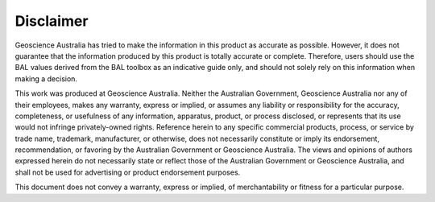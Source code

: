 Disclaimer
==========

Geoscience Australia has tried to make the information in this product as accurate as possible. However, it does not guarantee that the information produced by this product is totally accurate or complete. Therefore, users should use the BAL values derived from the BAL toolbox as an indicative guide only, and should not solely rely on this information when making a decision.

This work was produced at Geoscience Australia. Neither the Australian Government, Geoscience Australia nor any of their employees, makes any warranty, express or implied, or assumes any liability or responsibility for the accuracy, completeness, or usefulness of any information, apparatus, product, or process disclosed, or represents that its use would not infringe privately-owned rights. Reference herein to any specific commercial products, process, or service by trade name, trademark, manufacturer, or otherwise, does not necessarily constitute or imply its endorsement, recommendation, or favoring by the Australian Government or Geoscience Australia. The views and opinions of authors expressed herein do not necessarily state or reflect those of the Australian Government or Geoscience Australia, and shall not be used for advertising or product endorsement purposes.

This document does not convey a warranty, express or implied, of merchantability or fitness for a particular purpose.

